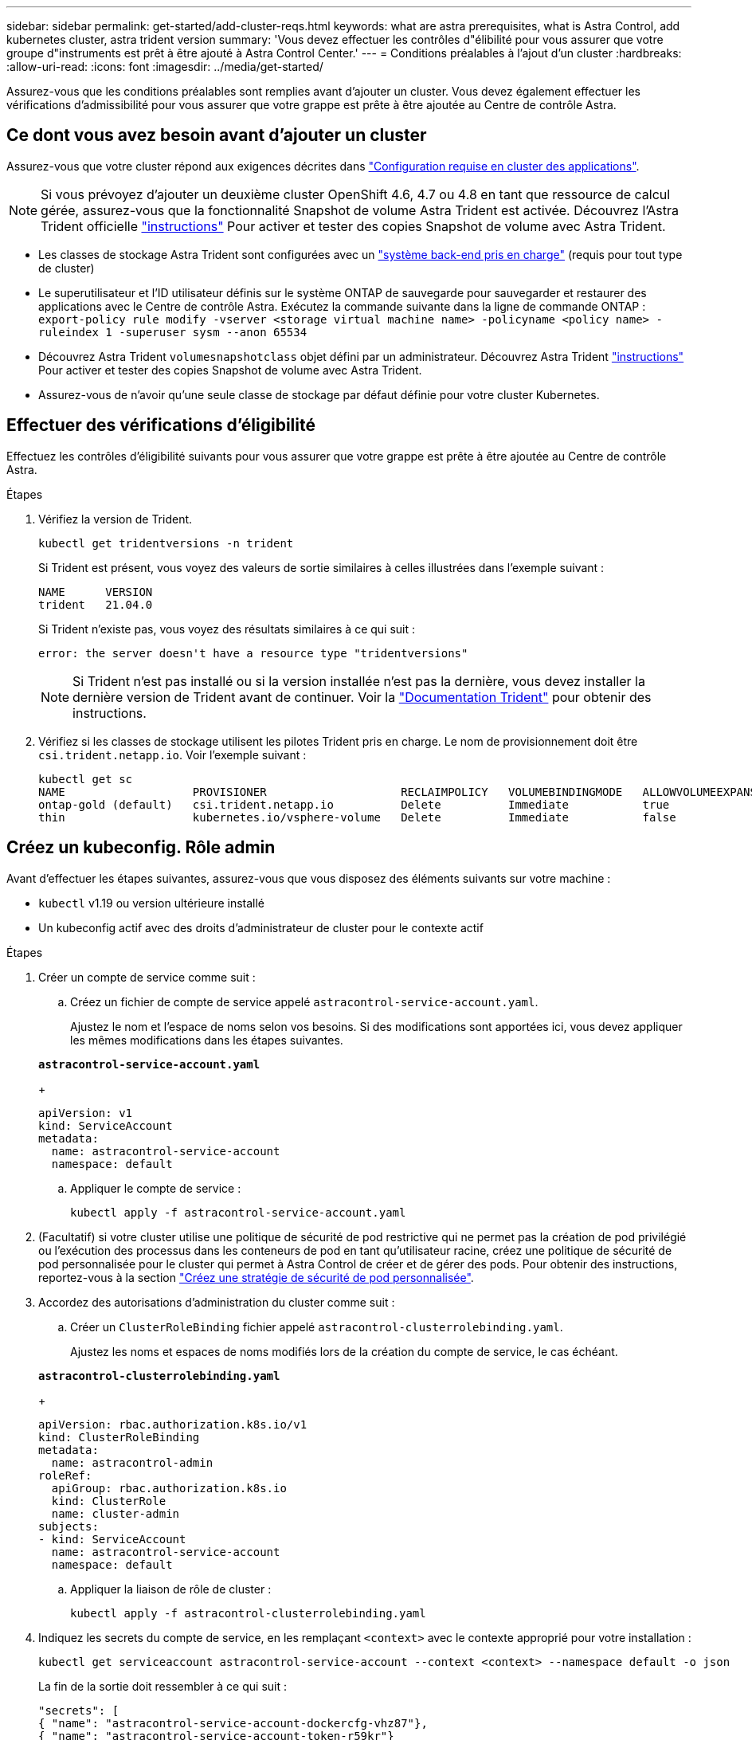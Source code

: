 ---
sidebar: sidebar 
permalink: get-started/add-cluster-reqs.html 
keywords: what are astra prerequisites, what is Astra Control, add kubernetes cluster, astra trident version 
summary: 'Vous devez effectuer les contrôles d"élibilité pour vous assurer que votre groupe d"instruments est prêt à être ajouté à Astra Control Center.' 
---
= Conditions préalables à l'ajout d'un cluster
:hardbreaks:
:allow-uri-read: 
:icons: font
:imagesdir: ../media/get-started/


Assurez-vous que les conditions préalables sont remplies avant d'ajouter un cluster. Vous devez également effectuer les vérifications d'admissibilité pour vous assurer que votre grappe est prête à être ajoutée au Centre de contrôle Astra.



== Ce dont vous avez besoin avant d'ajouter un cluster

Assurez-vous que votre cluster répond aux exigences décrites dans link:requirements.html#application-cluster-requirements["Configuration requise en cluster des applications"].


NOTE: Si vous prévoyez d'ajouter un deuxième cluster OpenShift 4.6, 4.7 ou 4.8 en tant que ressource de calcul gérée, assurez-vous que la fonctionnalité Snapshot de volume Astra Trident est activée. Découvrez l'Astra Trident officielle https://docs.netapp.com/us-en/trident/trident-use/vol-snapshots.html["instructions"^] Pour activer et tester des copies Snapshot de volume avec Astra Trident.

* Les classes de stockage Astra Trident sont configurées avec un link:requirements.html#supported-storage-backends["système back-end pris en charge"] (requis pour tout type de cluster)
* Le superutilisateur et l'ID utilisateur définis sur le système ONTAP de sauvegarde pour sauvegarder et restaurer des applications avec le Centre de contrôle Astra. Exécutez la commande suivante dans la ligne de commande ONTAP :
`export-policy rule modify -vserver <storage virtual machine name> -policyname <policy name>  -ruleindex 1 -superuser sysm --anon 65534`
* Découvrez Astra Trident `volumesnapshotclass` objet défini par un administrateur. Découvrez Astra Trident https://docs.netapp.com/us-en/trident/trident-use/vol-snapshots.html["instructions"^] Pour activer et tester des copies Snapshot de volume avec Astra Trident.
* Assurez-vous de n'avoir qu'une seule classe de stockage par défaut définie pour votre cluster Kubernetes.




== Effectuer des vérifications d'éligibilité

Effectuez les contrôles d'éligibilité suivants pour vous assurer que votre grappe est prête à être ajoutée au Centre de contrôle Astra.

.Étapes
. Vérifiez la version de Trident.
+
[source, sh]
----
kubectl get tridentversions -n trident
----
+
Si Trident est présent, vous voyez des valeurs de sortie similaires à celles illustrées dans l'exemple suivant :

+
[listing]
----
NAME      VERSION
trident   21.04.0
----
+
Si Trident n'existe pas, vous voyez des résultats similaires à ce qui suit :

+
[listing]
----
error: the server doesn't have a resource type "tridentversions"
----
+

NOTE: Si Trident n'est pas installé ou si la version installée n'est pas la dernière, vous devez installer la dernière version de Trident avant de continuer. Voir la https://docs.netapp.com/us-en/trident/trident-get-started/kubernetes-deploy.html["Documentation Trident"^] pour obtenir des instructions.

. Vérifiez si les classes de stockage utilisent les pilotes Trident pris en charge. Le nom de provisionnement doit être `csi.trident.netapp.io`. Voir l'exemple suivant :
+
[listing]
----
kubectl get sc
NAME                   PROVISIONER                    RECLAIMPOLICY   VOLUMEBINDINGMODE   ALLOWVOLUMEEXPANSION   AGE
ontap-gold (default)   csi.trident.netapp.io          Delete          Immediate           true                   5d23h
thin                   kubernetes.io/vsphere-volume   Delete          Immediate           false                  6d
----




== Créez un kubeconfig. Rôle admin

Avant d'effectuer les étapes suivantes, assurez-vous que vous disposez des éléments suivants sur votre machine :

* `kubectl` v1.19 ou version ultérieure installé
* Un kubeconfig actif avec des droits d'administrateur de cluster pour le contexte actif


.Étapes
. Créer un compte de service comme suit :
+
.. Créez un fichier de compte de service appelé `astracontrol-service-account.yaml`.
+
Ajustez le nom et l'espace de noms selon vos besoins. Si des modifications sont apportées ici, vous devez appliquer les mêmes modifications dans les étapes suivantes.

+
[source, subs="specialcharacters,quotes"]
----
*astracontrol-service-account.yaml*
----
+
[source, yaml]
----
apiVersion: v1
kind: ServiceAccount
metadata:
  name: astracontrol-service-account
  namespace: default
----
.. Appliquer le compte de service :
+
[source, sh]
----
kubectl apply -f astracontrol-service-account.yaml
----


. (Facultatif) si votre cluster utilise une politique de sécurité de pod restrictive qui ne permet pas la création de pod privilégié ou l'exécution des processus dans les conteneurs de pod en tant qu'utilisateur racine, créez une politique de sécurité de pod personnalisée pour le cluster qui permet à Astra Control de créer et de gérer des pods. Pour obtenir des instructions, reportez-vous à la section link:acc-create-podsecuritypolicy.html["Créez une stratégie de sécurité de pod personnalisée"].
. Accordez des autorisations d'administration du cluster comme suit :
+
.. Créer un `ClusterRoleBinding` fichier appelé `astracontrol-clusterrolebinding.yaml`.
+
Ajustez les noms et espaces de noms modifiés lors de la création du compte de service, le cas échéant.

+
[source, subs="specialcharacters,quotes"]
----
*astracontrol-clusterrolebinding.yaml*
----
+
[source, yaml]
----
apiVersion: rbac.authorization.k8s.io/v1
kind: ClusterRoleBinding
metadata:
  name: astracontrol-admin
roleRef:
  apiGroup: rbac.authorization.k8s.io
  kind: ClusterRole
  name: cluster-admin
subjects:
- kind: ServiceAccount
  name: astracontrol-service-account
  namespace: default
----
.. Appliquer la liaison de rôle de cluster :
+
[source, sh]
----
kubectl apply -f astracontrol-clusterrolebinding.yaml
----


. Indiquez les secrets du compte de service, en les remplaçant `<context>` avec le contexte approprié pour votre installation :
+
[source, sh]
----
kubectl get serviceaccount astracontrol-service-account --context <context> --namespace default -o json
----
+
La fin de la sortie doit ressembler à ce qui suit :

+
[listing]
----
"secrets": [
{ "name": "astracontrol-service-account-dockercfg-vhz87"},
{ "name": "astracontrol-service-account-token-r59kr"}
]
----
+
Les indices pour chaque élément dans `secrets` la matrice commence par 0. Dans l'exemple ci-dessus, l'index de `astracontrol-service-account-dockercfg-vhz87` serait 0 et l'index pour `astracontrol-service-account-token-r59kr` serait 1. Dans votre résultat, notez l'index du nom du compte de service qui contient le mot "jeton".

. Générez le kubeconfig comme suit :
+
.. Créer un `create-kubeconfig.sh` fichier. Remplacement `TOKEN_INDEX` au début du script suivant avec la valeur correcte.
+
[source, subs="specialcharacters,quotes"]
----
*create-kubeconfig.sh*
----
+
[source, sh]
----
# Update these to match your environment.
# Replace TOKEN_INDEX with the correct value
# from the output in the previous step. If you
# didn't change anything else above, don't change
# anything else here.

SERVICE_ACCOUNT_NAME=astracontrol-service-account
NAMESPACE=default
NEW_CONTEXT=astracontrol
KUBECONFIG_FILE='kubeconfig-sa'

CONTEXT=$(kubectl config current-context)

SECRET_NAME=$(kubectl get serviceaccount ${SERVICE_ACCOUNT_NAME} \
  --context ${CONTEXT} \
  --namespace ${NAMESPACE} \
  -o jsonpath='{.secrets[TOKEN_INDEX].name}')
TOKEN_DATA=$(kubectl get secret ${SECRET_NAME} \
  --context ${CONTEXT} \
  --namespace ${NAMESPACE} \
  -o jsonpath='{.data.token}')

TOKEN=$(echo ${TOKEN_DATA} | base64 -d)

# Create dedicated kubeconfig
# Create a full copy
kubectl config view --raw > ${KUBECONFIG_FILE}.full.tmp

# Switch working context to correct context
kubectl --kubeconfig ${KUBECONFIG_FILE}.full.tmp config use-context ${CONTEXT}

# Minify
kubectl --kubeconfig ${KUBECONFIG_FILE}.full.tmp \
  config view --flatten --minify > ${KUBECONFIG_FILE}.tmp

# Rename context
kubectl config --kubeconfig ${KUBECONFIG_FILE}.tmp \
  rename-context ${CONTEXT} ${NEW_CONTEXT}

# Create token user
kubectl config --kubeconfig ${KUBECONFIG_FILE}.tmp \
  set-credentials ${CONTEXT}-${NAMESPACE}-token-user \
  --token ${TOKEN}

# Set context to use token user
kubectl config --kubeconfig ${KUBECONFIG_FILE}.tmp \
  set-context ${NEW_CONTEXT} --user ${CONTEXT}-${NAMESPACE}-token-user

# Set context to correct namespace
kubectl config --kubeconfig ${KUBECONFIG_FILE}.tmp \
  set-context ${NEW_CONTEXT} --namespace ${NAMESPACE}

# Flatten/minify kubeconfig
kubectl config --kubeconfig ${KUBECONFIG_FILE}.tmp \
  view --flatten --minify > ${KUBECONFIG_FILE}

# Remove tmp
rm ${KUBECONFIG_FILE}.full.tmp
rm ${KUBECONFIG_FILE}.tmp
----
.. Source des commandes à appliquer à votre cluster Kubernetes.
+
[source, sh]
----
source create-kubeconfig.sh
----


. (*Facultatif*) Renommer le kubeconfig en un nom significatif pour votre grappe. Protéger les informations d'identification du cluster.
+
[source, sh]
----
chmod 700 create-kubeconfig.sh
mv kubeconfig-sa.txt YOUR_CLUSTER_NAME_kubeconfig
----




== Et la suite ?

Maintenant que vous avez vérifié que les conditions préalables sont remplies, vous êtes prêt à link:setup_overview.html["ajouter un cluster"^].

[discrete]
== Trouvez plus d'informations

* https://docs.netapp.com/us-en/trident/index.html["Documentation Trident"^]
* https://docs.netapp.com/us-en/astra-automation/index.html["Utilisez l'API de contrôle Astra"^]

